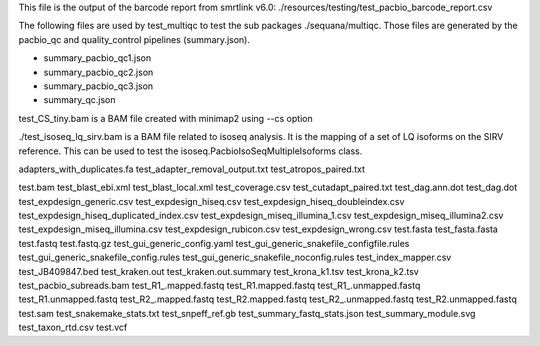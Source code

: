
This file is the output of the barcode report from smrtlink v6.0:
./resources/testing/test_pacbio_barcode_report.csv


The following files are used by test_multiqc to test the sub packages
./sequana/multiqc. Those files are generated by the pacbio_qc and
quality_control pipelines (summary.json). 

- summary_pacbio_qc1.json
- summary_pacbio_qc2.json
- summary_pacbio_qc3.json
- summary_qc.json


test_CS_tiny.bam is a BAM file created with minimap2 using --cs option


./test_isoseq_lq_sirv.bam is a BAM file related to isoseq analysis. It is the
mapping of a set of LQ isoforms on the SIRV reference. This can be used to test
the isoseq.PacbioIsoSeqMultipleIsoforms class.

adapters_with_duplicates.fa
test_adapter_removal_output.txt
test_atropos_paired.txt

test.bam
test_blast_ebi.xml
test_blast_local.xml
test_coverage.csv
test_cutadapt_paired.txt
test_dag.ann.dot
test_dag.dot
test_expdesign_generic.csv
test_expdesign_hiseq.csv
test_expdesign_hiseq_doubleindex.csv
test_expdesign_hiseq_duplicated_index.csv
test_expdesign_miseq_illumina_1.csv
test_expdesign_miseq_illumina2.csv
test_expdesign_miseq_illumina.csv
test_expdesign_rubicon.csv
test_expdesign_wrong.csv
test.fasta
test_fasta.fasta
test.fastq
test.fastq.gz
test_gui_generic_config.yaml
test_gui_generic_snakefile_configfile.rules
test_gui_generic_snakefile_config.rules
test_gui_generic_snakefile_noconfig.rules
test_index_mapper.csv
test_JB409847.bed
test_kraken.out
test_kraken.out.summary
test_krona_k1.tsv
test_krona_k2.tsv
test_pacbio_subreads.bam
test_R1_.mapped.fastq
test_R1.mapped.fastq
test_R1_.unmapped.fastq
test_R1.unmapped.fastq
test_R2_.mapped.fastq
test_R2.mapped.fastq
test_R2_.unmapped.fastq
test_R2.unmapped.fastq
test.sam
test_snakemake_stats.txt
test_snpeff_ref.gb
test_summary_fastq_stats.json
test_summary_module.svg
test_taxon_rtd.csv
test.vcf

